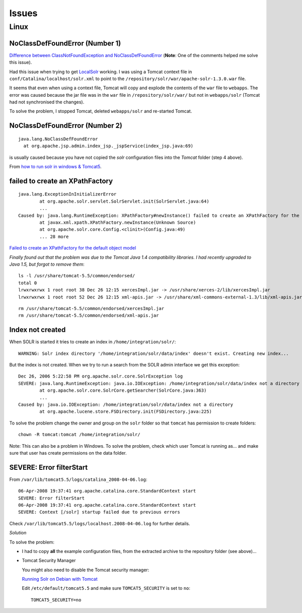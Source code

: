 Issues
******

Linux
=====

NoClassDefFoundError (Number 1)
-------------------------------

`Difference between ClassNotFoundException and NoClassDefFoundError`_
(**Note**: One of the comments helped me solve this issue).

Had this issue when trying to get LocalSolr_ working.  I was using a Tomcat
context file in ``conf/Catalina/localhost/solr.xml`` to point to the
``/repository/solr/war/apache-solr-1.3.0.war`` file.

It seems that even when using a context file, Tomcat will copy and explode the
contents of the ``war`` file to ``webapps``.  The error was caused because the
jar file was in the ``war`` file in ``/repository/solr/war/`` but not in
``webapps/solr`` (Tomcat had not synchronised the changes).

To solve the problem, I stopped Tomcat, deleted ``webapps/solr`` and re-started
Tomcat.

NoClassDefFoundError (Number 2)
-------------------------------

::

  java.lang.NoClassDefFoundError
    at org.apache.jsp.admin.index_jsp._jspService(index_jsp.java:69)

is usually caused because you have not copied the *solr* configuration files
into the *Tomcat* folder (step 4 above).

From `how to run solr in windows & Tomcat5`_.

failed to create an XPathFactory
--------------------------------

::

  java.lang.ExceptionInInitializerError
          at org.apache.solr.servlet.SolrServlet.init(SolrServlet.java:64)
          ...
  Caused by: java.lang.RuntimeException: XPathFactory#newInstance() failed to create an XPathFactory for the default object model: http://java.sun.com/jaxp/xpath/dom with the XPathFactoryConfigurationException: javax.xml.xpath.XPathFactoryConfigurationException: No XPathFctory implementation found for the object model: http://java.sun.com/jaxp/xpath/dom
          at javax.xml.xpath.XPathFactory.newInstance(Unknown Source)
          at org.apache.solr.core.Config.<clinit>(Config.java:49)
          ... 28 more

`Failed to create an XPathFactory for the default object model`_

*Finally found out that the problem was due to the Tomcat Java 1.4
compatibility libraries. I had recently upgraded to Java 1.5, but forgot to
remove them*:

::

  ls -l /usr/share/tomcat-5.5/common/endorsed/
  total 0
  lrwxrwxrwx 1 root root 38 Dec 26 12:15 xercesImpl.jar -> /usr/share/xerces-2/lib/xercesImpl.jar
  lrwxrwxrwx 1 root root 52 Dec 26 12:15 xml-apis.jar -> /usr/share/xml-commons-external-1.3/lib/xml-apis.jar

::

  rm /usr/share/tomcat-5.5/common/endorsed/xercesImpl.jar
  rm /usr/share/tomcat-5.5/common/endorsed/xml-apis.jar

Index not created
-----------------

When SOLR is started it tries to create an index in
``/home/integration/solr/``:

::

  WARNING: Solr index directory '/home/integration/solr/data/index' doesn't exist. Creating new index...

But the index is not created.  When we try to run a search from the SOLR admin
interface we get this exception:

::

  Dec 26, 2006 5:22:58 PM org.apache.solr.core.SolrException log
  SEVERE: java.lang.RuntimeException: java.io.IOException: /home/integration/solr/data/index not a directory
          at org.apache.solr.core.SolrCore.getSearcher(SolrCore.java:363)
          ...
  Caused by: java.io.IOException: /home/integration/solr/data/index not a directory
          at org.apache.lucene.store.FSDirectory.init(FSDirectory.java:225)

To solve the problem change the owner and group on the ``solr`` folder so that
``tomcat`` has permission to create folders:

::

  chown -R tomcat:tomcat /home/integration/solr/

Note: This can also be a problem in Windows.  To solve the problem, check which
user Tomcat is running as... and make sure that user has create permissions on
the data folder.

SEVERE: Error filterStart
-------------------------

From ``/var/lib/tomcat5.5/logs/catalina_2008-04-06.log``:

::

  06-Apr-2008 19:37:41 org.apache.catalina.core.StandardContext start
  SEVERE: Error filterStart
  06-Apr-2008 19:37:41 org.apache.catalina.core.StandardContext start
  SEVERE: Context [/solr] startup failed due to previous errors

Check ``/var/lib/tomcat5.5/logs/localhost.2008-04-06.log`` for further details.

*Solution*

To solve the problem:

- I had to copy **all** the example configuration files, from the extracted
  archive to the repository folder (see above)...
- Tomcat Security Manager

  You might also need to disable the Tomcat security manager:

  `Running Solr on Debian with Tomcat`_

  Edit ``/etc/default/tomcat5.5`` and make sure ``TOMCAT5_SECURITY`` is set to
  ``no``:

  ::

    TOMCAT5_SECURITY=no


.. _`Difference between ClassNotFoundException and NoClassDefFoundError`: http://www.jroller.com/sjivan/entry/difference_between_classnotfoundexception_and_noclassdeffounderror
.. _LocalSolr: http://www.gissearch.com/localsolr
.. _`how to run solr in windows & Tomcat5`: http://www.nabble.com/how-to-run-solr-in-windows---Tomcat5-t1658550.html
.. _`Failed to create an XPathFactory for the default object model`: http://www.psuedoguru.com/roller/page/psuedoblog?entry=failed_to_create_an_xpathfactory
.. _`Running Solr on Debian with Tomcat`: http://yousefourabi.com/programming/running-solr-on-debian-with-tomcat

